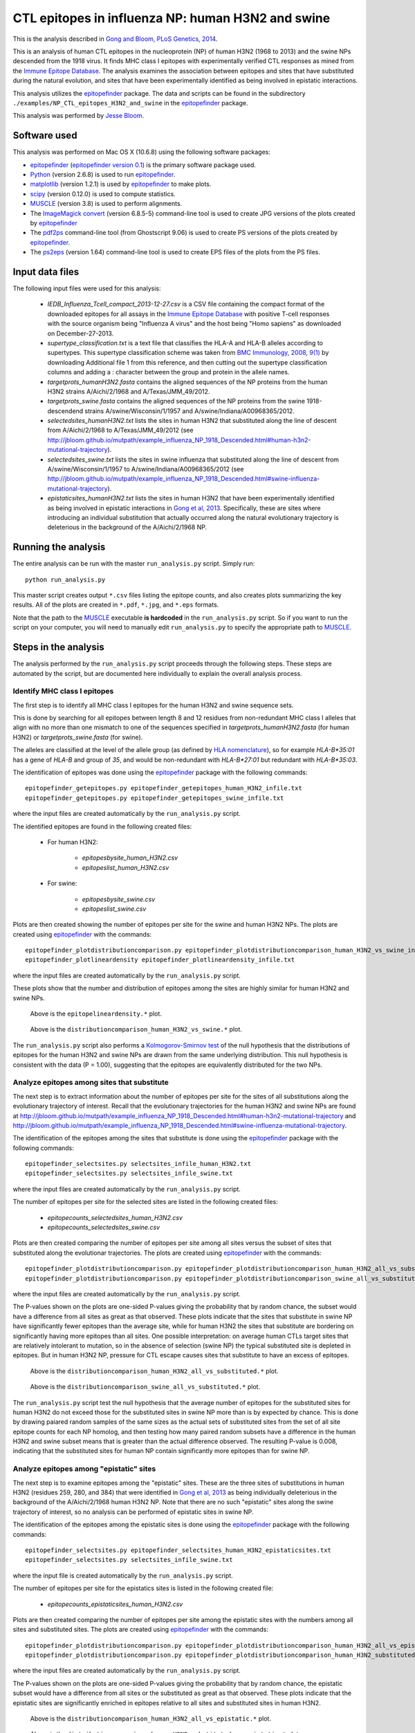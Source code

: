 
============================================================
CTL epitopes in influenza NP: human H3N2 and swine
============================================================

This is the analysis described in `Gong and Bloom, PLoS Genetics, 2014`_.

This is an analysis of human CTL epitopes in the nucleoprotein (NP) of human H3N2 (1968 to 2013) and the swine NPs descended from the 1918 virus. It finds MHC class I epitopes with experimentally verified CTL responses as mined from the `Immune Epitope Database`_. The analysis examines the association between epitopes and sites that have substituted during the natural evolution, and sites that have been experimentally identified as being involved in epistatic interactions.

This analysis utilizes the `epitopefinder`_ package. The data and scripts can be found in the subdirectory ``./examples/NP_CTL_epitopes_H3N2_and_swine`` in the `epitopefinder`_ package.

This analysis was performed by `Jesse Bloom`_.

Software used
--------------
This analysis was performed on Mac OS X (10.6.8) using the following software packages:

* `epitopefinder`_ (`epitopefinder version 0.1`_) is the primary software package used.

* `Python`_ (version 2.6.8) is used to run `epitopefinder`_.

* `matplotlib`_ (version 1.2.1) is used by `epitopefinder`_ to make plots.

* `scipy`_ (version 0.12.0) is used to compute statistics.

* `MUSCLE`_ (version 3.8) is used to perform alignments.

* The `ImageMagick convert`_ (version 6.8.5-5) command-line tool is used to create JPG versions of the plots created by `epitopefinder`_

* The `pdf2ps`_ command-line tool (from Ghostscript 9.06) is used to create PS versions of the plots created by `epitopefinder`_.

* The `ps2eps`_ (version 1.64) command-line tool is used to create EPS files of the plots from the PS files.


Input data files
-----------------
The following input files were used for this analysis:

    * *IEDB_Influenza_Tcell_compact_2013-12-27.csv* is a CSV file containing the compact format of the downloaded epitopes for all assays in the `Immune Epitope Database`_ with positive T-cell responses with the source organism being "Influenza A virus" and the host being "Homo sapiens" as downloaded on December-27-2013.

    * *supertype_classification.txt* is a text file that classifies the HLA-A and HLA-B alleles according to supertypes. This supertype classification scheme was taken from `BMC Immunology, 2008, 9(1)`_ by downloading Additional file 1 from this reference, and then cutting out the supertype classification columns and adding a : character between the group and protein in the allele names.

    * *targetprots_humanH3N2.fasta* contains the aligned sequences of the NP proteins from the human H3N2 strains A/Aichi/2/1968 and A/Texas/JMM_49/2012.
    
    * *targetprots_swine.fasta* contains the aligned sequences of the NP proteins from the swine 1918-descendend strains A/swine/Wisconsin/1/1957 and A/swine/Indiana/A00968365/2012.

    * *selectedsites_humanH3N2.txt* lists the sites in human H3N2 that substituted along the line of descent from A/Aichi/2/1968 to A/Texas/JMM_49/2012 (see http://jbloom.github.io/mutpath/example_influenza_NP_1918_Descended.html#human-h3n2-mutational-trajectory).

    * *selectedsites_swine.txt* lists the sites in swine influenza that substituted along the line of descent from A/swine/Wisconsin/1/1957 to A/swine/Indiana/A00968365/2012 (see http://jbloom.github.io/mutpath/example_influenza_NP_1918_Descended.html#swine-influenza-mutational-trajectory).

    * *epistaticsites_humanH3N2.txt* lists the sites in human H3N2 that have been experimentally identified as being involved in epistatic interactions in `Gong et al, 2013`_. Specifically, these are sites where introducing an individual substitution that actually occurred along the natural evolutionary trajectory is deleterious in the background of the A/Aichi/2/1968 NP.

Running the analysis
----------------------
The entire analysis can be run with the master ``run_analysis.py`` script. Simply run::

    python run_analysis.py

This master script creates output ``*.csv`` files listing the epitope counts, and also creates plots summarizing the key results. All of the plots are created in ``*.pdf``, ``*.jpg``, and ``*.eps`` formats.

Note that the path to the `MUSCLE`_ executable **is hardcoded** in the ``run_analysis.py`` script. So if you want to run the script on your computer, you will need to manually edit ``run_analysis.py`` to specify the appropriate path to `MUSCLE`_.

Steps in the analysis
-----------------------

The analysis performed by the ``run_analysis.py`` script proceeds through the following steps. These steps are automated by the script, but are documented here individually to explain the overall analysis process.

Identify MHC class I epitopes
~~~~~~~~~~~~~~~~~~~~~~~~~~~~~~~~

The first step is to identify all MHC class I epitopes for the human H3N2 and swine sequence sets. 

This is done by searching for all epitopes between length 8 and 12 residues from non-redundant MHC class I alleles that align with no more than one mismatch to one of the sequences specified in *targetprots_humanH3N2.fasta* (for human H3N2) or *targetprots_swine.fasta* (for swine). 

The alleles are classified at the level of the allele group (as defined by `HLA nomenclature`_), so for example `HLA-B*35:01` has a gene of `HLA-B` and group of `35`, and would be non-redundant with `HLA-B*27:01` but redundant with `HLA-B*35:03`. 

The identification of epitopes was done using the `epitopefinder`_ package with the following commands::

    epitopefinder_getepitopes.py epitopefinder_getepitopes_human_H3N2_infile.txt
    epitopefinder_getepitopes.py epitopefinder_getepitopes_swine_infile.txt

where the input files are created automatically by the ``run_analysis.py`` script.

The identified epitopes are found in the following created files:

    * For human H3N2:
    
        - *epitopesbysite_human_H3N2.csv* 
        
        - *epitopeslist_human_H3N2.csv*

    * For swine:

        - *epitopesbysite_swine.csv*

        - *epitopeslist_swine.csv*

Plots are then created showing the number of epitopes per site for the swine and human H3N2 NPs. The plots are created using `epitopefinder`_ with the commands::

    epitopefinder_plotdistributioncomparison.py epitopefinder_plotdistributioncomparison_human_H3N2_vs_swine_infile.txt
    epitopefinder_plotlineardensity epitopefinder_plotlineardensity_infile.txt

where the input files are created automatically by the ``run_analysis.py`` script.


These plots show that the number and distribution of epitopes among the sites are highly similar for human H3N2 and swine NPs.

   .. figure:: ../examples/NP_CTL_epitopes_H3N2_and_swine/epitopelineardensity.jpg
      :width: 80%
      :align: center
      :alt: epitopelineardensity.jpg

      Above is the ``epitopelineardensity.*`` plot.

   .. figure:: ../examples/NP_CTL_epitopes_H3N2_and_swine/distributioncomparison_human_H3N2_vs_swine.jpg
      :width: 50%
      :align: center
      :alt: distributioncomparison_human_H3N2_vs_swine.jpg

      Above is the ``distributioncomparison_human_H3N2_vs_swine.*`` plot.

The ``run_analysis.py`` script also performs a `Kolmogorov-Smirnov test`_ of the null hypothesis that the distributions of epitopes for the human H3N2 and swine NPs are drawn from the same underlying distribution. This null hypothesis is consistent with the data (P = 1.00), suggesting that the epitopes are equivalently distributed for the two NPs.

Analyze epitopes among sites that substitute
~~~~~~~~~~~~~~~~~~~~~~~~~~~~~~~~~~~~~~~~~~~~~~

The next step is to extract information about the number of epitopes per site for the sites of all substitutions along the evolutionary trajectory of interest. Recall that the evolutionary trajectories for the human H3N2 and swine NPs are found at http://jbloom.github.io/mutpath/example_influenza_NP_1918_Descended.html#human-h3n2-mutational-trajectory and http://jbloom.github.io/mutpath/example_influenza_NP_1918_Descended.html#swine-influenza-mutational-trajectory.

The identification of the epitopes among the sites that substitute is done using the `epitopefinder`_ package with the following commands::

    epitopefinder_selectsites.py selectsites_infile_human_H3N2.txt
    epitopefinder_selectsites.py selectsites_infile_swine.txt

where the input files are created automatically by the ``run_analysis.py`` script.

The number of epitopes per site for the selected sites are listed in the following created files:

    * *epitopecounts_selectedsites_human_H3N2.csv*
    
    * *epitopecounts_selectedsites_swine.csv*

Plots are then created comparing the number of epitopes per site among all sites versus the subset of sites that substituted along the evolutionar trajectories. The plots are created using `epitopefinder`_ with the commands::

    epitopefinder_plotdistributioncomparison.py epitopefinder_plotdistributioncomparison_human_H3N2_all_vs_substituted_infile.txt
    epitopefinder_plotdistributioncomparison.py epitopefinder_plotdistributioncomparison_swine_all_vs_substituted_infile.txt

where the input files are created automatically by the ``run_analysis.py`` script.

The P-values shown on the plots are one-sided P-values giving the probability that by random chance, the subset would have a difference from all sites as great as that observed. These plots indicate that the sites that substitute in swine NP have significantly fewer epitopes than the average site, while for human H3N2 the sites that substitute are bordering on significantly having more epitopes than all sites. One possible interpretation: on average human CTLs target sites that are relatively intolerant to mutation, so in the absence of selection (swine NP) the typical substituted site is depleted in epitopes. But in human H3N2 NP, pressure for CTL escape causes sites that substitute to have an excess of epitopes.

   .. figure:: ../examples/NP_CTL_epitopes_H3N2_and_swine/distributioncomparison_human_H3N2_all_vs_substituted.jpg
      :width: 50%
      :align: center
      :alt: distributioncomparison_human_H3N2_all_vs_substituted.jpg

      Above is the ``distributioncomparison_human_H3N2_all_vs_substituted.*`` plot.

   .. figure:: ../examples/NP_CTL_epitopes_H3N2_and_swine/distributioncomparison_swine_all_vs_substituted.jpg
      :width: 50%
      :align: center
      :alt: distributioncomparison_swine_all_vs_substituted.jpg

      Above is the ``distributioncomparison_swine_all_vs_substituted.*`` plot.

The ``run_analysis.py`` script test the null hypothesis that the average number of epitopes for the substituted sites for human H3N2 do not exceed those for the substituted sites in swine NP more than is by expected by chance. This is done by drawing paiared random samples of the same sizes as the actual sets of substituted sites from the set of all site epitope counts for each NP homolog, and then testing how many paired random subsets have a difference in the human H3N2 and swine subset means that is greater than the actual difference observed. The resulting P-value is 0.008, indicating that the substituted sites for human NP contain significantly more epitopes than for swine NP. 


Analyze epitopes among "epistatic" sites
~~~~~~~~~~~~~~~~~~~~~~~~~~~~~~~~~~~~~~~~~~~~~~

The next step is to examine epitopes among the "epistatic" sites. These are the three sites of substitutions in human H3N2 (residues 259, 280, and 384) that were identified in `Gong et al, 2013`_ as being individually deleterious in the background of the A/Aichi/2/1968 human H3N2 NP. Note that there are no such "epistatic" sites along the swine trajectory of interest, so no analysis can be performed of epistatic sites in swine NP.

The identification of the epitopes among the epistatic sites is done using the `epitopefinder`_ package with the following commands::

    epitopefinder_selectsites.py epitopefinder_selectsites_human_H3N2_epistaticsites.txt
    epitopefinder_selectsites.py selectsites_infile_swine.txt

where the input file is created automatically by the ``run_analysis.py`` script.

The number of epitopes per site for the epistatics sites is listed in the following created file:

    * *epitopecounts_epistaticsites_human_H3N2.csv*

Plots are then created comparing the number of epitopes per site among the epistatic sites with the numbers among all sites and substituted sites. The plots are created using `epitopefinder`_ with the commands::

    epitopefinder_plotdistributioncomparison.py epitopefinder_plotdistributioncomparison_human_H3N2_all_vs_epistatic_infile.txt
    epitopefinder_plotdistributioncomparison.py epitopefinder_plotdistributioncomparison_human_H3N2_substituted_vs_epistatic_infile.txt

where the input files are created automatically by the ``run_analysis.py`` script.

The P-values shown on the plots are one-sided P-values giving the probability that by random chance, the epistatic subset would have a difference from all sites or the substituted as great as that observed. These plots indicate that the epistatic sites are significantly enriched in epitopes relative to all sites and substituted sites in human H3N2.

   .. figure:: ../examples/NP_CTL_epitopes_H3N2_and_swine/distributioncomparison_human_H3N2_all_vs_epistatic.jpg
      :width: 50%
      :align: center
      :alt: distributioncomparison_human_H3N2_all_vs_epistatic.jpg

      Above is the ``distributioncomparison_human_H3N2_all_vs_epistatic.*`` plot.

   .. figure:: ../examples/NP_CTL_epitopes_H3N2_and_swine/distributioncomparison_human_H3N2_substituted_vs_epistatic.jpg
      :width: 50%
      :align: center
      :alt: distributioncomparison_human_H3N2_all_vs_substituted.jpg

      Above is the ``distributioncomparison_human_H3N2_substituted_vs_epistatic.*`` plot.



.. _`Immune Epitope Database` : http://www.iedb.org
.. _`BMC Immunology, 2008, 9(1)` : http://www.biomedcentral.com/1471-2172/9/1
.. _`DataMonkey` : http://www.datamonkey.org
.. _`epitopefinder`: https://github.com/jbloom/epitopefinder
.. _`Python`: http://www.python.org/
.. _`MUSCLE`: http://www.drive5.com/muscle/
.. _`Gong et al, 2013`: http://elife.elifesciences.org/content/2/e00631
.. _`ImageMagick convert`: http://www.imagemagick.org/script/convert.php
.. _`matplotlib`: http://matplotlib.org/
.. _`pdf2ps`: http://linux.about.com/library/cmd/blcmdl1_pdf2ps.htm
.. _`ps2eps`: http://www.ctan.org/pkg/ps2eps
.. _`Jesse Bloom`: http://research.fhcrc.org/bloom/en.html
.. _`HLA nomenclature`: http://hla.alleles.org/nomenclature/naming.html
.. _`Kolmogorov-Smirnov test`: http://en.wikipedia.org/wiki/Kolmogorov%E2%80%93Smirnov_test
.. _`scipy`: http://www.scipy.org/
.. _`Gong and Bloom, PLoS Genetics, 2014`: http://www.plosgenetics.org/article/info%3Adoi%2F10.1371%2Fjournal.pgen.1004328
.. _`epitopefinder version 0.1`: https://github.com/jbloom/epitopefinder/tree/v0.1
